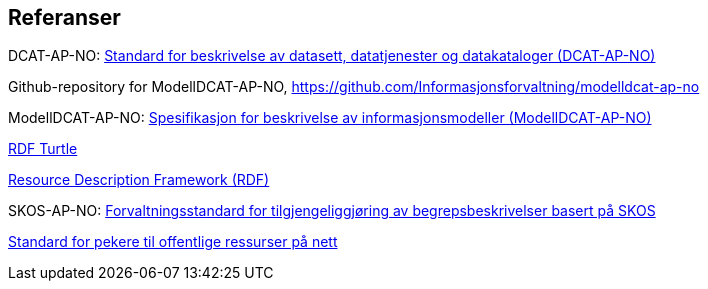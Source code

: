 == Referanser [[Referanser]]

DCAT-AP-NO: https://data.norge.no/specification/dcat-ap-no/[Standard for beskrivelse av datasett, datatjenester og datakataloger (DCAT-AP-NO)]

Github-repository for ModellDCAT-AP-NO, https://github.com/Informasjonsforvaltning/modelldcat-ap-no

ModellDCAT-AP-NO: https://data.norge.no/specification/modelldcat-ap-no/[Spesifikasjon for beskrivelse av informasjonsmodeller (ModellDCAT-AP-NO)]

https://www.w3.org/TR/turtle/[RDF Turtle]

https://www.w3.org/RDF/[Resource Description Framework (RDF)]

SKOS-AP-NO: https://data.norge.no/specification/skos-ap-no-begrep/[Forvaltningsstandard for tilgjengeliggjøring av begrepsbeskrivelser basert på SKOS]

https://www.digdir.no/digitale-felleslosninger/peikarar-til-offentlege-ressursar-pa-nett/1492[Standard for pekere til offentlige ressurser på nett]
